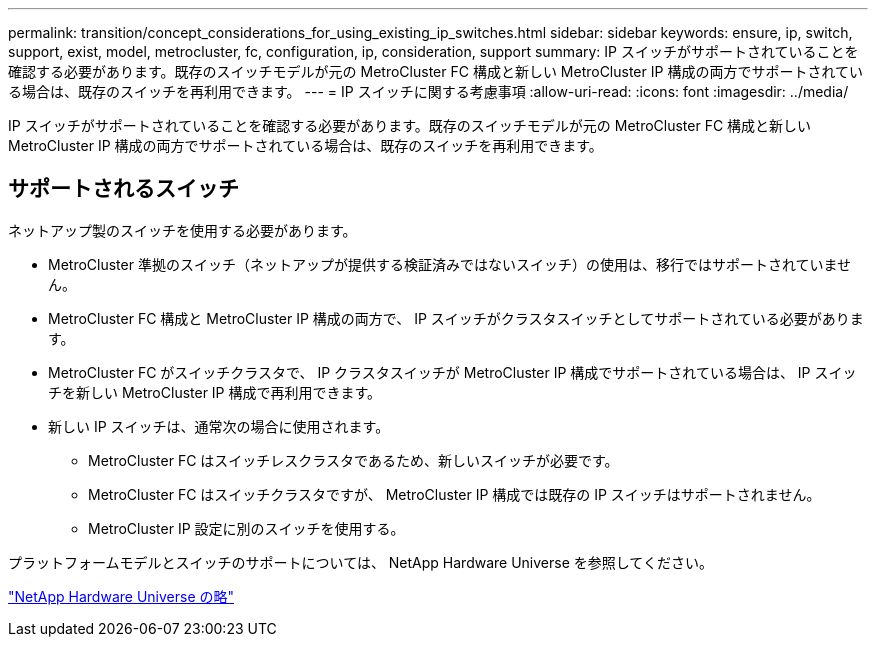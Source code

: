 ---
permalink: transition/concept_considerations_for_using_existing_ip_switches.html 
sidebar: sidebar 
keywords: ensure, ip, switch, support, exist, model, metrocluster, fc, configuration, ip, consideration, support 
summary: IP スイッチがサポートされていることを確認する必要があります。既存のスイッチモデルが元の MetroCluster FC 構成と新しい MetroCluster IP 構成の両方でサポートされている場合は、既存のスイッチを再利用できます。 
---
= IP スイッチに関する考慮事項
:allow-uri-read: 
:icons: font
:imagesdir: ../media/


[role="lead"]
IP スイッチがサポートされていることを確認する必要があります。既存のスイッチモデルが元の MetroCluster FC 構成と新しい MetroCluster IP 構成の両方でサポートされている場合は、既存のスイッチを再利用できます。



== サポートされるスイッチ

ネットアップ製のスイッチを使用する必要があります。

* MetroCluster 準拠のスイッチ（ネットアップが提供する検証済みではないスイッチ）の使用は、移行ではサポートされていません。
* MetroCluster FC 構成と MetroCluster IP 構成の両方で、 IP スイッチがクラスタスイッチとしてサポートされている必要があります。
* MetroCluster FC がスイッチクラスタで、 IP クラスタスイッチが MetroCluster IP 構成でサポートされている場合は、 IP スイッチを新しい MetroCluster IP 構成で再利用できます。
* 新しい IP スイッチは、通常次の場合に使用されます。
+
** MetroCluster FC はスイッチレスクラスタであるため、新しいスイッチが必要です。
** MetroCluster FC はスイッチクラスタですが、 MetroCluster IP 構成では既存の IP スイッチはサポートされません。
** MetroCluster IP 設定に別のスイッチを使用する。




プラットフォームモデルとスイッチのサポートについては、 NetApp Hardware Universe を参照してください。

https://hwu.netapp.com["NetApp Hardware Universe の略"]
